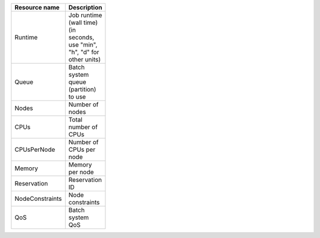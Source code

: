 .. table:: 
 :width: 100 
 :widths: 30 70 
 :class: tight-table

 +----------------+--------------------------+
 |Resource name   |Description               |
 +================+==========================+
 |Runtime         |Job runtime (wall time)   |
 |                |(in seconds, use "min",   |
 |                |"h", "d" for other units) |
 +----------------+--------------------------+
 |Queue           |Batch system queue        |
 |                |(partition) to use        |
 +----------------+--------------------------+
 |Nodes           |Number of nodes           |
 +----------------+--------------------------+
 |CPUs            |Total number of CPUs      |
 +----------------+--------------------------+
 |CPUsPerNode     |Number of CPUs per node   |
 +----------------+--------------------------+
 |Memory          |Memory per node           |
 +----------------+--------------------------+
 |Reservation     |Reservation ID            |
 +----------------+--------------------------+
 |NodeConstraints |Node constraints          |
 +----------------+--------------------------+
 |QoS             |Batch system QoS          |
 +----------------+--------------------------+
